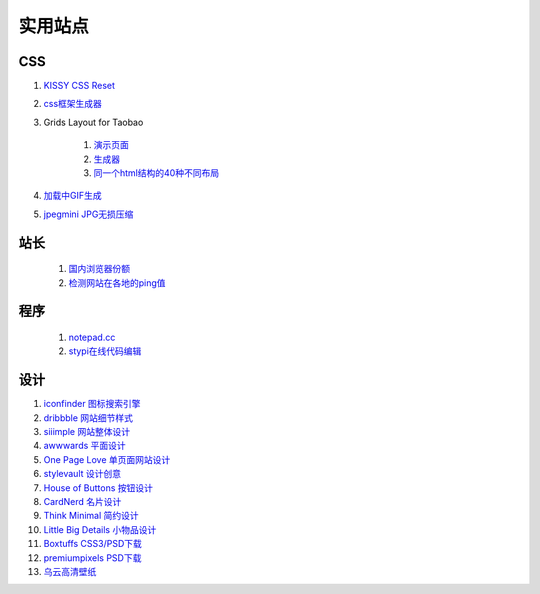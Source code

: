 实用站点
--------------------------------------------------------------

CSS
~~~~~~~~~~~~~~~~~~~~~~~~~~~~~~~~~~~~~

#. `KISSY CSS Reset <https://raw.github.com/kissyteam/kissy/master/src/css/src/reset.css>`_

#. `css框架生成器 <http://www.gridsystemgenerator.com/>`_

#. Grids Layout for Taobao 
    
    #. `演示页面 <http://kissy.googlecode.com/svn/trunk/src/cssgrids/grids-taobao.html>`_ 
    #. `生成器 <http://kissy.googlecode.com/svn/trunk/src/cssgrids/css-generator.html>`_
    #. `同一个html结构的40种不同布局 <http://blog.html.it/layoutgala/>`_ 


#. `加载中GIF生成 <http://preloaders.net/>`_

#. `jpegmini JPG无损压缩 <http://www.jpegmini.com/>`_

站长
~~~~~~~~~~~~~~~~~~~~~~~~~~~~~~~~~~~~~~
    #. `国内浏览器份额 <http://tongji.baidu.com/data/browser>`_
    
    #. `检测网站在各地的ping值 <http://ping.aizhan.com/>`_

程序
~~~~~~~~~~~~~~~~~~~~~~~~~~~~~~~~~~~~~
    #. `notepad.cc <https://notepad.cc>`_
    #. `stypi在线代码编辑 <https://www.stypi.com>`_

设计
~~~~~~~~~~~~~~~~~~~~~~~~~~~~~~~~~~~~~~
.. _iconfinder:

#. `iconfinder 图标搜索引擎 <http://www.iconfinder.com/>`_

#. `dribbble 网站细节样式 <http://dribbble.com>`_

#. `siiimple 网站整体设计 <http://siiimple.com/>`_

#. `awwwards 平面设计 <http://www.awwwards.com/>`_

#. `One Page Love 单页面网站设计 <http://onepagelove.com/>`_

#. `stylevault 设计创意 <http://www.stylevault.net/>`_

#. `House of Buttons 按钮设计 <http://houseofbuttons.tumblr.com/>`_

#. `CardNerd  名片设计 <http://www.cardnerd.com/>`_

#. `Think Minimal 简约设计 <http://thinkminimal.net/>`_

#. `Little Big Details 小物品设计 <http://littlebigdetails.com/>`_

#. `Boxtuffs CSS3/PSD下载 <http://boxtuffs.com/>`_

#. `premiumpixels PSD下载 <http://www.premiumpixels.com/>`_

#. `乌云高清壁纸 <http://www.wuyun.in>`_

